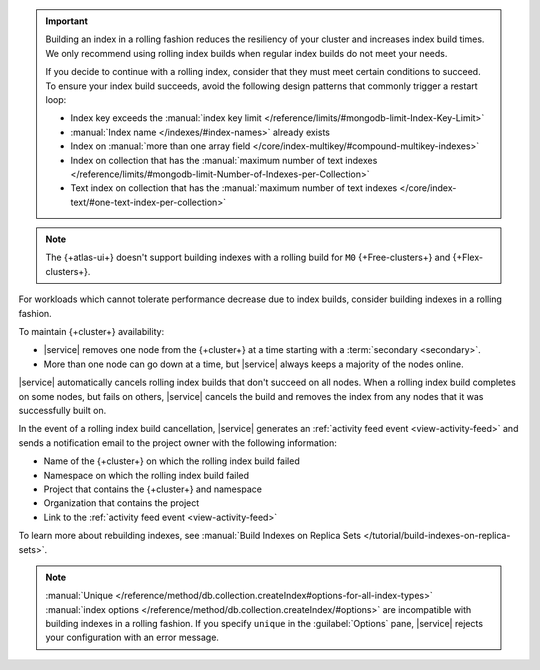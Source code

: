 .. important::

   Building an index in a rolling fashion reduces the resiliency of your cluster and
   increases index build times. We only recommend using rolling index builds when regular
   index builds do not meet your needs.

   If you decide to continue with a rolling index, consider that they must meet certain
   conditions to succeed. To ensure your index build succeeds, avoid the following design
   patterns that commonly trigger a restart loop:

   - Index key exceeds the :manual:`index key limit 
     </reference/limits/#mongodb-limit-Index-Key-Limit>`
   - :manual:`Index name </indexes/#index-names>` already exists
   - Index on :manual:`more than one array field 
     </core/index-multikey/#compound-multikey-indexes>`
   - Index on collection that has the 
     :manual:`maximum number of text indexes 
     </reference/limits/#mongodb-limit-Number-of-Indexes-per-Collection>`
   - Text index on collection that has the
     :manual:`maximum number of text indexes 
     </core/index-text/#one-text-index-per-collection>`

.. note::

   The {+atlas-ui+} doesn't support building indexes with a rolling build
   for ``M0`` {+Free-clusters+} and {+Flex-clusters+}.

For workloads which cannot tolerate performance decrease due to index 
builds, consider building indexes in a rolling fashion.

To maintain {+cluster+} availability:

- |service| removes one node from the {+cluster+} at a time
  starting with a :term:`secondary <secondary>`.

- More than one node can go down at a time, but |service| always keeps 
  a majority of the nodes online.

|service| automatically cancels rolling index builds 
that don't succeed on all nodes. When a rolling index build completes 
on some nodes, but fails on others, |service| cancels the build
and removes the index from any nodes that it was successfully built on. 

In the event of a rolling index build cancellation,
|service| generates an :ref:`activity feed event <view-activity-feed>`
and sends a notification email to the project owner 
with the following information:

- Name of the {+cluster+} on which the rolling index build failed
- Namespace on which the rolling index build failed
- Project that contains the {+cluster+} and namespace
- Organization that contains the project
- Link to the :ref:`activity feed event <view-activity-feed>`

To learn more about rebuilding indexes, see :manual:`Build Indexes on
Replica Sets </tutorial/build-indexes-on-replica-sets>`.

.. note::

   :manual:`Unique 
   </reference/method/db.collection.createIndex#options-for-all-index-types>` 
   :manual:`index options 
   </reference/method/db.collection.createIndex/#options>` are 
   incompatible with building indexes in a rolling fashion. If you specify ``unique`` in the :guilabel:`Options`
   pane, |service| rejects your configuration with an error message.
